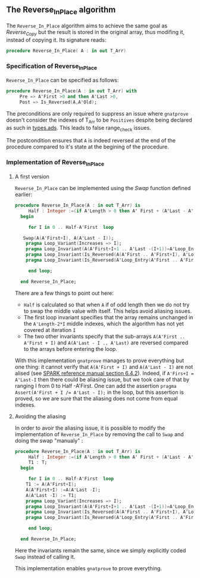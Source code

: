 ** The Reverse_In_Place algorithm

The ~Reverse_In_Place~ algorithm aims to achieve the same goal as [[Reverse_Copy.org][Reverse_Copy]] but the result is stored in the original array, thus modifing it, instead of copying it.
Its signature reads:

#+BEGIN_SRC ada 
 procedure Reverse_In_Place( A : in out T_Arr)
#+END_SRC

*** Specification of Reverse_In_Place

~Reverse_In_Place~ can be specified as follows:

#+BEGIN_SRC ada
procedure Reverse_In_Place(A : in out T_Arr) with
     Pre => A'First >0 and then A'Last >0,
     Post => Is_Reversed(A,A'Old);
#+END_SRC

The preconditions are only required to suppress an issue where ~gnatprove~ doesn't consider the indexes of T_Arr to be ~Positives~ despite being declared as such in [[../spec/types.ads][types.ads]].
This leads to false range_check issues.

The postcondition ensures that ~A~ is indeed reversed at the end of the procedure compared to it's state at the begining of the procedure.

*** Implementation of Reverse_In_Place

**** A first version

~Reverse_In_Place~ can be implemented using the [[Swap.org][Swap]] function defined earlier:

#+BEGIN_SRC ada
 procedure Reverse_In_Place(A : in out T_Arr) is
      Half : Integer :=(if A'Length > 0 then A' First + (A'Last - A'First)/2 - (if A'Length mod 2 = 0 then 0 else 1) else -1);
   begin
      
      for I in 0 .. Half-A'First  loop

	Swap(A(A'First+I), A(A'Last - I));
	 pragma Loop_Variant(Increases => I);
	 pragma Loop_Invariant(A(A'First+I+1 .. A'Last -(I+1))=A'Loop_Entry(A'First+I+1 .. A'Last - (I+1)));
	 pragma Loop_Invariant(Is_Reversed(A(A'First .. A'First+I), A'Loop_Entry(A'Last - I .. A'Last)));
	 pragma Loop_Invariant(Is_Reversed(A'Loop_Entry(A'First .. A'First+I), A(A'Last - I .. A'Last)));
	
      end loop;
      
   end Reverse_In_Place;
#+END_SRC

There are a few things to point out here:
- ~Half~ is calculated so that when ~A~ if of odd length then we do not try to swap the middle value with itself. This helps avoid aliasing issues.
- The first loop invariant specifies that the array remains unchanged in the ~A'Length-2*I~ middle indexes, which the algorithm has not yet covered at iteration ~I~
- The two other invariants specify that the sub-arrays ~A(A'First .. A'First + I)~ and ~A(A'Last - I .. A'Last)~ are reversed compared to the arrays before entering the loop.

With this implementation ~gnatprove~ manages to prove everything but one thing: it cannot verify that ~A(A'First + I)~ and ~A(A'Last - I)~ are not alised (see [[http://docs.adacore.com/spark2014-docs/html/lrm/subprograms.html#anti-aliasing][SPARK reference manual section 6.4.2]]). 
Indeed, if ~A'Firs+I = A'Last-I~ then there could be aliasing issue, but we took care of that by ranging I from 0 to Half -A'First. One can add the assertion ~pragma Assert(A'First + I /= A'Last - I);~ in the loop,
but this assertion is proved, so we are sure that the aliasing does not come from equal indexes.

**** Avoiding the aliasing

In order to avoir the aliasing issue, it is possible to modify the implementation of ~Reverse_In_Place~
by removing the call to ~Swap~ and doing the swap "manualy" :

#+BEGIN_SRC ada
 procedure Reverse_In_Place(A : in out T_Arr) is
      Half : Integer :=(if A'Length > 0 then A' First + (A'Last - A'First)/2 - (if A'Length mod 2 = 0 then 0 else 1) else -1);
      T1 : T;
   begin
      
      for I in 0 .. Half-A'First  loop
	 T1 := A(A'First+I);
	 A(A'First+I) :=A(A'Last -I);
	 A(A'Last -I) := T1;
	 pragma Loop_Variant(Increases => I);
	 pragma Loop_Invariant(A(A'First+I+1 .. A'Last -(I+1))=A'Loop_Entry(A'First+I+1 .. A'Last - (I+1)));
	 pragma Loop_Invariant(Is_Reversed(A(A'First .. A'First+I), A'Loop_Entry(A'Last - I .. A'Last)));
	 pragma Loop_Invariant(Is_Reversed(A'Loop_Entry(A'First .. A'First+I), A(A'Last - I .. A'Last)));
	
      end loop;
      
   end Reverse_In_Place;
#+END_SRC

Here the invariants remain the same, since we simply explicitly coded ~Swap~ instead of calling it.

This implementation enables ~gnatprove~ to prove everything.
